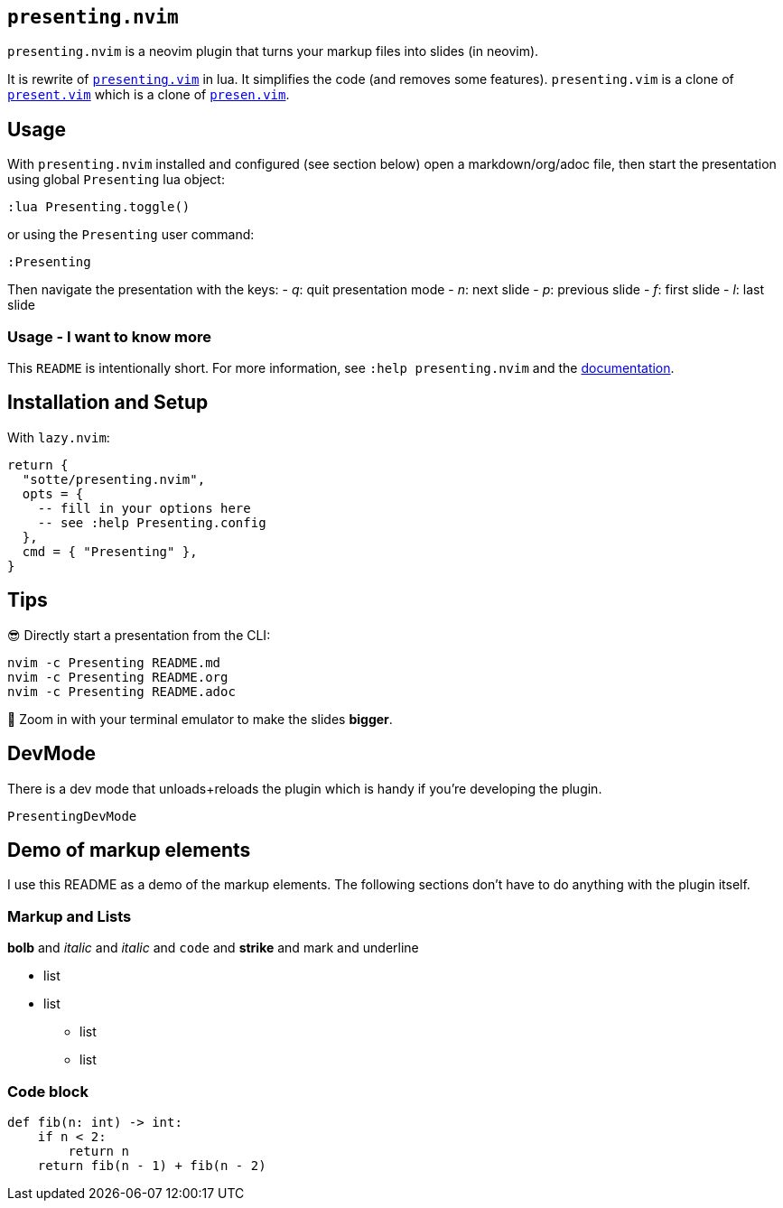 == `presenting.nvim`

`presenting.nvim` is a neovim plugin that turns your markup files into
slides (in neovim).

It is rewrite of
https://github.com/sotte/presenting.vim/[`presenting.vim`] in lua. It
simplifies the code (and removes some features). `presenting.vim` is a
clone of https://github.com/pct/present.vim[`present.vim`] which is a
clone of https://github.com/sorah/presen.vim[`presen.vim`].

== Usage

With `presenting.nvim` installed and configured (see section below) open
a markdown/org/adoc file, then start the presentation using global
`Presenting` lua object:

....
:lua Presenting.toggle()
....

or using the `Presenting` user command:

....
:Presenting
....

Then navigate the presentation with the keys: - _q_: quit presentation
mode - _n_: next slide - _p_: previous slide - _f_: first slide - _l_:
last slide

=== Usage - I want to know more

This `README` is intentionally short. For more information, see
`:help presenting.nvim` and the
https://github.com/sotte/presenting.nvim/doc/presenting.txt[documentation].

== Installation and Setup

With `lazy.nvim`:

[source,lua]
----
return {
  "sotte/presenting.nvim",
  opts = {
    -- fill in your options here
    -- see :help Presenting.config
  },
  cmd = { "Presenting" },
}
----

== Tips

😎 Directly start a presentation from the CLI:

[source,bash]
----
nvim -c Presenting README.md
nvim -c Presenting README.org
nvim -c Presenting README.adoc
----

🔬 Zoom in with your terminal emulator to make the slides *bigger*.

== DevMode

There is a dev mode that unloads+reloads the plugin which is handy if
you’re developing the plugin.

....
PresentingDevMode
....

== Demo of markup elements

I use this README as a demo of the markup elements. The following
sections don’t have to do anything with the plugin itself.

=== Markup and Lists

*bolb* and _italic_ and _italic_ and `code` and [line-through]*strike*
and mark and underline

* list
* list
** list
** list

=== Code block

[source,python]
----
def fib(n: int) -> int:
    if n < 2:
        return n
    return fib(n - 1) + fib(n - 2)
----
